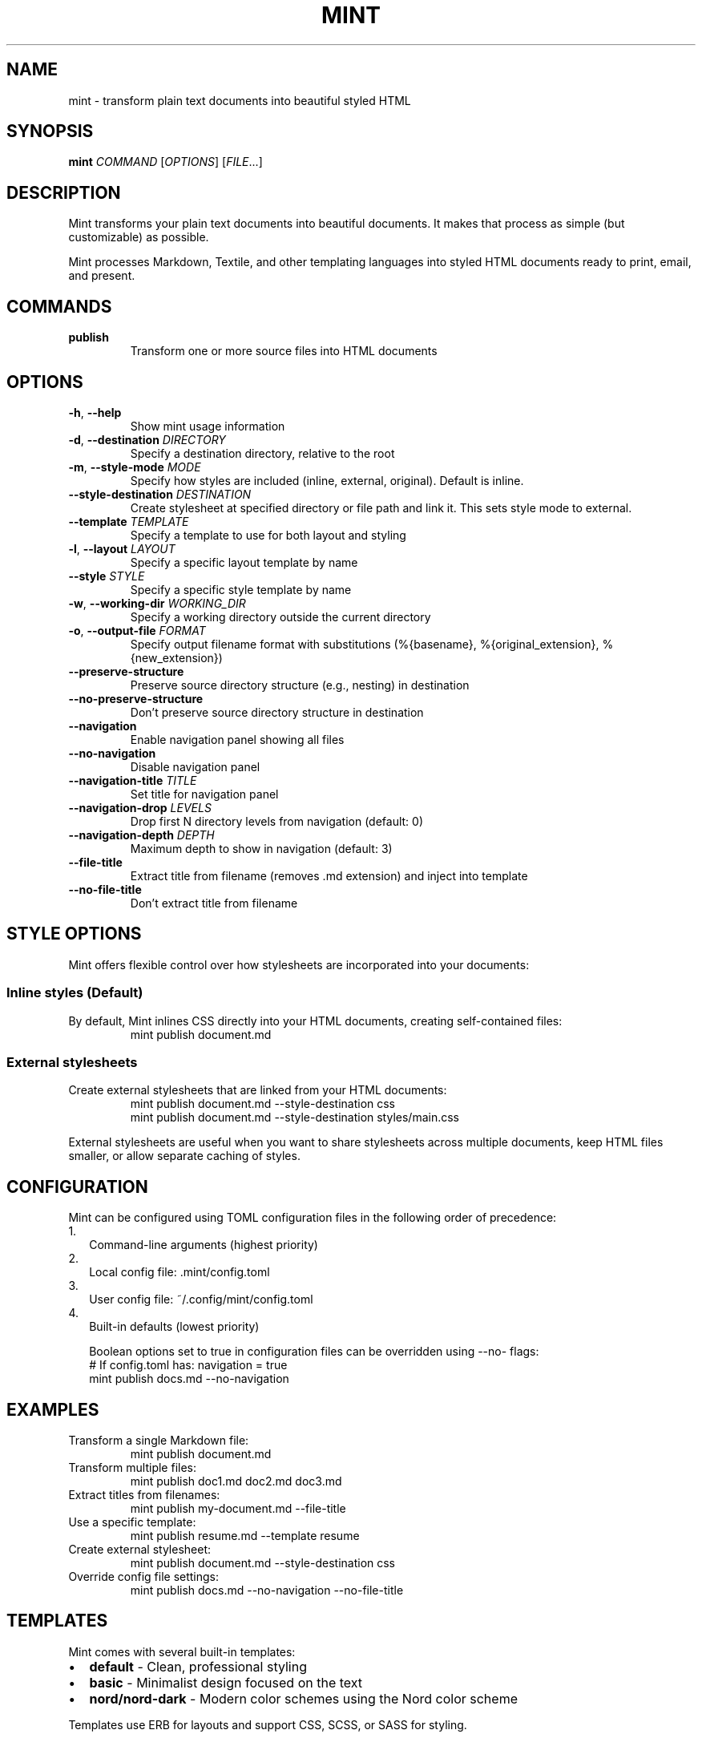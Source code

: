 .TH MINT 1 "December 2024" "mint" "User Commands"
.SH NAME
mint \- transform plain text documents into beautiful styled HTML
.SH SYNOPSIS
.B mint
.I COMMAND
[\fIOPTIONS\fR] [\fIFILE\fR...]
.SH DESCRIPTION
Mint transforms your plain text documents into beautiful documents. It makes that process as simple (but customizable) as possible.

Mint processes Markdown, Textile, and other templating languages into styled HTML documents ready to print, email, and present.
.SH COMMANDS
.TP
.B publish
Transform one or more source files into HTML documents
.SH OPTIONS
.TP
.BR \-h ", " \-\-help
Show mint usage information
.TP
.BR \-d ", " \-\-destination " " \fIDIRECTORY\fR
Specify a destination directory, relative to the root
.TP
.BR \-m ", " \-\-style\-mode " " \fIMODE\fR
Specify how styles are included (inline, external, original). Default is inline.
.TP
.BR \-\-style\-destination " " \fIDESTINATION\fR
Create stylesheet at specified directory or file path and link it. This sets style mode to external.
.TP
.BR \-\-template " " \fITEMPLATE\fR
Specify a template to use for both layout and styling
.TP
.BR \-l ", " \-\-layout " " \fILAYOUT\fR
Specify a specific layout template by name
.TP
.BR \-\-style " " \fISTYLE\fR
Specify a specific style template by name
.TP
.BR \-w ", " \-\-working\-dir " " \fIWORKING_DIR\fR
Specify a working directory outside the current directory
.TP
.BR \-o ", " \-\-output\-file " " \fIFORMAT\fR
Specify output filename format with substitutions (%{basename}, %{original_extension}, %{new_extension})
.TP
.BR \-\-preserve\-structure
Preserve source directory structure (e.g., nesting) in destination
.TP
.BR \-\-no\-preserve\-structure
Don't preserve source directory structure in destination
.TP
.BR \-\-navigation
Enable navigation panel showing all files
.TP
.BR \-\-no\-navigation
Disable navigation panel
.TP
.BR \-\-navigation\-title " " \fITITLE\fR
Set title for navigation panel
.TP
.BR \-\-navigation\-drop " " \fILEVELS\fR
Drop first N directory levels from navigation (default: 0)
.TP
.BR \-\-navigation\-depth " " \fIDEPTH\fR
Maximum depth to show in navigation (default: 3)
.TP
.BR \-\-file\-title
Extract title from filename (removes .md extension) and inject into template
.TP
.BR \-\-no\-file\-title
Don't extract title from filename
.SH STYLE OPTIONS
Mint offers flexible control over how stylesheets are incorporated into your documents:

.SS Inline styles (Default)
By default, Mint inlines CSS directly into your HTML documents, creating self-contained files:
.RS
.nf
mint publish document.md
.fi
.RE

.SS External stylesheets
Create external stylesheets that are linked from your HTML documents:
.RS
.nf
mint publish document.md --style-destination css
mint publish document.md --style-destination styles/main.css
.fi
.RE

External stylesheets are useful when you want to share stylesheets across multiple documents, keep HTML files smaller, or allow separate caching of styles.
.SH CONFIGURATION
Mint can be configured using TOML configuration files in the following order of precedence:
.IP 1. 2
Command-line arguments (highest priority)
.IP 2. 2
Local config file: .mint/config.toml
.IP 3. 2
User config file: ~/.config/mint/config.toml  
.IP 4. 2
Built-in defaults (lowest priority)

Boolean options set to true in configuration files can be overridden using --no- flags:
.RS
.nf
# If config.toml has: navigation = true
mint publish docs.md --no-navigation
.fi
.RE
.SH EXAMPLES
.TP
Transform a single Markdown file:
.nf
mint publish document.md
.fi
.TP
Transform multiple files:
.nf
mint publish doc1.md doc2.md doc3.md
.fi
.TP
Extract titles from filenames:
.nf
mint publish my-document.md --file-title
.fi
.TP
Use a specific template:
.nf
mint publish resume.md --template resume
.fi
.TP
Create external stylesheet:
.nf
mint publish document.md --style-destination css
.fi
.TP
Override config file settings:
.nf
mint publish docs.md --no-navigation --no-file-title
.fi
.SH TEMPLATES
Mint comes with several built-in templates:
.IP \(bu 2
.B default
\- Clean, professional styling
.IP \(bu 2
.B basic
\- Minimalist design focused on the text
.IP \(bu 2
.B nord/nord-dark
\- Modern color schemes using the Nord color scheme
.PP
Templates use ERB for layouts and support CSS, SCSS, or SASS for styling.
.SH FILES
.TP
.I ~/.config/mint/
User-level configuration and templates ('user' scope)
.TP
.I .mint/
Project-level configuration and templates ('local' scope)
.SH AUTHOR
David Jacobs <david@wit.io>
.SH HOMEPAGE
https://github.com/davejacobs/mint